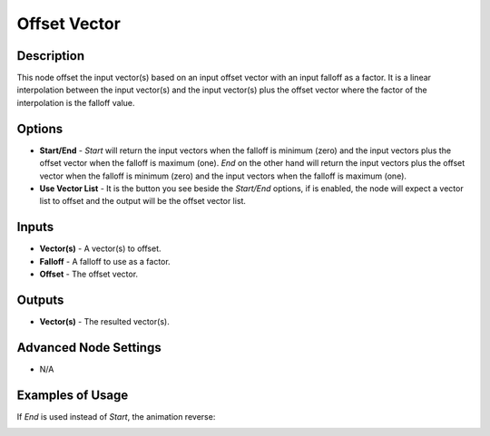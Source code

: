 Offset Vector
=============

Description
-----------

This node offset the input vector(s) based on an input offset vector with an input falloff as a factor. It is a linear interpolation between the input vector(s) and the input vector(s) plus the offset vector where the factor of the interpolation is the falloff value.

.. image:: images/offset_vector_node.png
   :width: 160pt

Options
-------

- **Start/End** - *Start* will return the input vectors when the falloff is minimum (zero) and the input vectors plus the offset vector when the falloff is maximum (one). *End* on the other hand will return the input vectors plus the offset vector when the falloff is minimum (zero) and the input vectors when the falloff is maximum (one).
- **Use Vector List** - It is the button you see beside the *Start/End* options, if is enabled, the node will expect a vector list to offset and the output will be the offset vector list.

Inputs
------

- **Vector(s)** - A vector(s) to offset.
- **Falloff** - A falloff to use as a factor.
- **Offset** - The offset vector.

Outputs
-------

- **Vector(s)** - The resulted vector(s).

Advanced Node Settings
----------------------

- N/A

Examples of Usage
-----------------

.. image:: gifs/offset_vector_node_example1.gif

If *End* is used instead of *Start*, the animation reverse:

.. image:: gifs/offset_vector_node_example2.gif

.. image:: gifs/offset_vector_node_example3.gif
